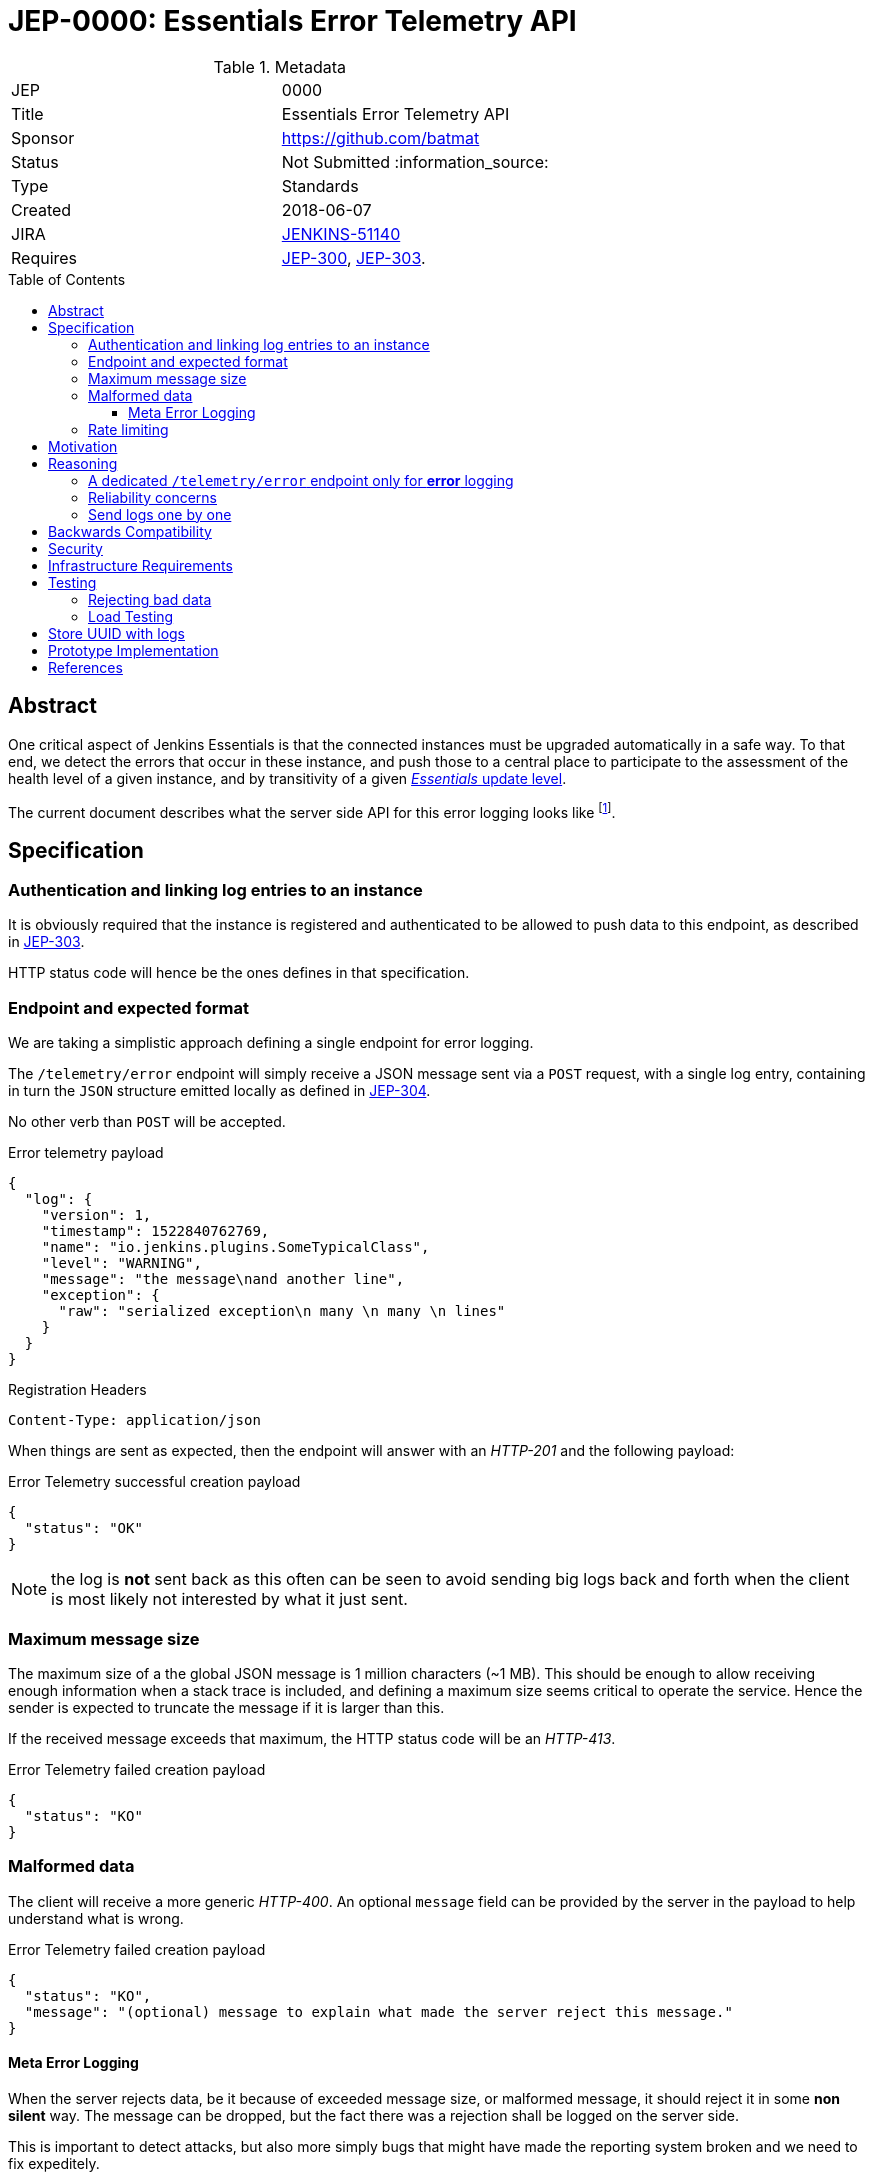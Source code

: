 = JEP-0000: Essentials Error Telemetry API
:toc: preamble
:toclevels: 3
ifdef::env-github[]
:tip-caption: :bulb:
:note-caption: :information_source:
:important-caption: :heavy_exclamation_mark:
:caution-caption: :fire:
:warning-caption: :warning:
endif::[]


.Metadata
[cols="2"]
|===
| JEP
| 0000

| Title
| Essentials Error Telemetry API

| Sponsor
| https://github.com/batmat

// Use the script `set-jep-status <jep-number> <status>` to update the status.
| Status
| Not Submitted :information_source:

| Type
| Standards

| Created
| 2018-06-07
//
//
// Uncomment if there is an associated placeholder JIRA issue.
| JIRA
| https://issues.jenkins-ci.org/browse/JENKINS-51140[JENKINS-51140]
//
//
// Uncomment if there will be a BDFL delegate for this JEP.
//| BDFL-Delegate
//| :bulb: Link to github user page :bulb:
//
//
// Uncomment if discussion will occur in forum other than jenkinsci-dev@ mailing list.
//| Discussions-To
//| :bulb: Link to where discussion and final status announcement will occur :bulb:
//
//
// Uncomment if this JEP depends on one or more other JEPs.
| Requires
| link:https://github.com/jenkinsci/jep/tree/master/jep/300[JEP-300], link:https://github.com/jenkinsci/jep/tree/master/jep/303[JEP-303].
//
//
// Uncomment and fill if this JEP is rendered obsolete by a later JEP
//| Superseded-By
//| :bulb: JEP-NUMBER :bulb:
//
//
// Uncomment when this JEP status is set to Accepted, Rejected or Withdrawn.
//| Resolution
//| :bulb: Link to relevant post in the jenkinsci-dev@ mailing list archives :bulb:

|===


== Abstract

One critical aspect of Jenkins Essentials is that the connected instances must be upgraded automatically in a safe way.
To that end, we detect the errors that occur in these instance, and push those to a central place to participate to the assessment of the health level of a given instance, and by transitivity of a given link:https://github.com/jenkinsci/jep/tree/master/jep/307#update-levels[_Essentials_ update level].

The current document describes what the server side API for this error logging looks like
footnote:[Basically sending the Jenkins logs defined in the link:https://github.com/jenkinsci/jep/tree/master/jep/304[JEP-304]].

== Specification

=== Authentication and linking log entries to an instance

It is obviously required that the instance is registered and authenticated to be allowed to push data to this endpoint, as described in link:https://github.com/jenkinsci/jep/tree/master/jep/303[JEP-303].

HTTP status code will hence be the ones defines in that specification.

=== Endpoint and expected format

We are taking a simplistic approach defining a single endpoint for error logging.

The `/telemetry/error` endpoint will simply receive a JSON message sent via a `POST` request, with a single log entry, containing in turn the `JSON` structure emitted locally as defined in link:https://github.com/jenkinsci/jep/tree/master/jep/304#logging-format[JEP-304].

No other verb than `POST` will be accepted.

.Error telemetry payload
[source,json]
{
  "log": {
    "version": 1,
    "timestamp": 1522840762769,
    "name": "io.jenkins.plugins.SomeTypicalClass",
    "level": "WARNING",
    "message": "the message\nand another line",
    "exception": {
      "raw": "serialized exception\n many \n many \n lines"
    }
  }
}

.Registration Headers
[source]
----
Content-Type: application/json
----

When things are sent as expected, then the endpoint will answer with an _HTTP-201_ and the following payload:

.Error Telemetry successful creation payload
[source,json]
{
  "status": "OK"
}

NOTE: the log is *not* sent back as this often can be seen to avoid sending big logs back and forth when the client is most likely not interested by what it just sent.

////
Should we compute a hash or something to be able to uniquely reference/find a log in the system between client and server if needed?
////

=== Maximum message size

The maximum size of a the global JSON message is 1 million characters (~1 MB).
This should be enough to allow receiving enough information when a stack trace is included, and defining a maximum size seems critical to operate the service.
Hence the sender is expected to truncate the message if it is larger than this.

If the received message exceeds that maximum, the HTTP status code will be an _HTTP-413_.

.Error Telemetry failed creation payload
[source,json]
{
  "status": "KO"
}

=== Malformed data

The client will receive a more generic _HTTP-400_.
An optional `message` field can be provided by the server in the payload to help understand what is wrong.

.Error Telemetry failed creation payload
[source,json]
{
  "status": "KO",
  "message": "(optional) message to explain what made the server reject this message."
}

==== Meta Error Logging

When the server rejects data, be it because of exceeded message size, or malformed message, it should reject it in some *non silent* way.
The message can be dropped, but the fact there was a rejection shall be logged on the server side.

This is important to detect attacks, but also more simply bugs that might have made the reporting system broken and we need to fix expeditely.

=== Rate limiting

We may define in the future the use of rate limiting.
In that case, the server will send an _HTTP-429_.

If so, the client is expected to retry _later_ (the exact meaning of _later_ will be clarified if we decide to go that path).

== Motivation

There is no existing code base or process for this feature.

== Reasoning

=== A dedicated `/telemetry/error` endpoint only for *error* logging

Despite we will define in the future endpoints for reporting other telemetry types, like metrics telemetry, for instance like link:https://issues.jenkins-ci.org/browse/JENKINS-49852[Pipeline related metrics], we are defining a dedicated entrypoint for error logging, and will define others for other types.

We are **not** using the same endpoint, for instance using a `type` field as those different Telemetry _communications_ are very likely to be very different, and it will make this easier to define router-level rules if needed.

=== Reliability concerns

Though the service is expected to be always available, the client should be designed to handle a temporary unavailability.

=== Send logs one by one

For the current design, the client will use a single `POST` HTTP request for each log entry to send.
We expect that the number of error or warning logs emitted from the Jenkins instance to be rare (i.e. less than a few dozens per day).

So, at that stage of the project, we keep things simple.
If it proves wrong, we will be able to evolve the API to accept for instance either `log` as currently, or `logs` to directly accept an array of multiple logs in one go.

== Backwards Compatibility

As the `log` field is somehow an opaque blob content, the compatibility concerns are more the same as defined in the link:https://github.com/jenkinsci/jep/tree/master/jep/304#logging-format[JEP 304 logging format section].
But as also discussed there, using the `version` field of the message should be enough to accomadate any schema evolution.

== Security

There are no security risks related to this proposal.

////
Could stack traces leak private data?
////

== Infrastructure Requirements

That service will need to be integrated and operated in the current Jenkins Infrastructure.

This will most likely be integrated with the existing setup for error logging, but that aspect will need more prototyping to make this clearer.

== Testing

=== Rejecting bad data

We must check that the backend does reject exceedingly big messages, or malformed logs.

=== Load Testing

The system must be tested against a reasonable amount of data, by evaluating the expected volume in 3 to 6 months that the service is likely to receive.
This should especially be done by sending the right amount in number, but also in sizes (mimicking clients that would be sending a lot of stack traces for example).

////
Probably the _load projection_ should be made here, and tentative numbers written here as a starting point.
////

== Store UUID with logs

It is critical to the quality of the telemetry system to be able to find and remove some logs originating from a rogue instance.
Be it because it is controlled by an attacker, or for any other valid reasons.

So, though not a pure API contract concern, it is important that the API stores a way to link back a log entry to its origin.

It is recommended to store the UUID, so that the log can be linked back to not only a given instance, but a period of time where that instance was connected.

== Prototype Implementation

* https://github.com/jenkins-infra/evergreen

== References

* link:https://github.com/jenkins-infra/evergreen/tree/master/docs/meetings/2018-05-07-existing-telemetry-setup-on-jenkins-io[Meeting notes about existing setup for Error Logging in the Kubernetes cluster in the Jenkins Infrastructure].
* link:https://groups.google.com/d/msg/jenkinsci-dev/ql9iX06IdGw/AJxFcGK5BgAJ[Thread on the Jenkins Developers Mailing List].


[IMPORTANT]
====
When moving this JEP from a Draft to "Accepted" or "Final" state,
include links to the pull requests and mailing list discussions which were involved in the process.
====
